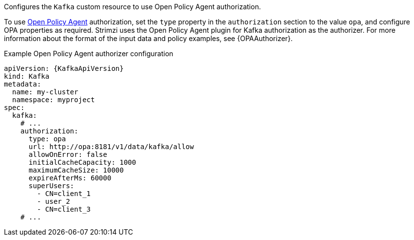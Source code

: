Configures the `Kafka` custom resource to use Open Policy Agent authorization.

To use link:https://www.openpolicyagent.org/[Open Policy Agent^] authorization, set the `type` property in the `authorization` section to the value `opa`,
and configure OPA properties as required.
Strimzi uses the Open Policy Agent plugin for Kafka authorization as the authorizer.
For more information about the format of the input data and policy examples, see {OPAAuthorizer}.

.Example Open Policy Agent authorizer configuration
[source,yaml,subs=attributes+]
----
apiVersion: {KafkaApiVersion}
kind: Kafka
metadata:
  name: my-cluster
  namespace: myproject
spec:
  kafka:
    # ...
    authorization:
      type: opa
      url: http://opa:8181/v1/data/kafka/allow
      allowOnError: false
      initialCacheCapacity: 1000
      maximumCacheSize: 10000
      expireAfterMs: 60000
      superUsers:
        - CN=client_1
        - user_2
        - CN=client_3
    # ...
----
